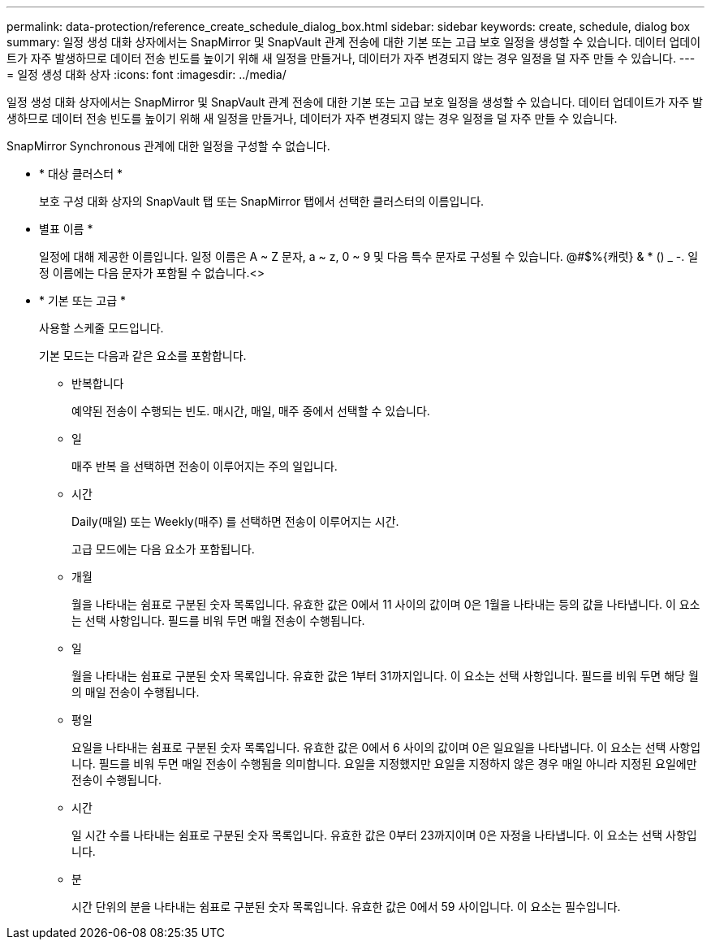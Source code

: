 ---
permalink: data-protection/reference_create_schedule_dialog_box.html 
sidebar: sidebar 
keywords: create, schedule, dialog box 
summary: 일정 생성 대화 상자에서는 SnapMirror 및 SnapVault 관계 전송에 대한 기본 또는 고급 보호 일정을 생성할 수 있습니다. 데이터 업데이트가 자주 발생하므로 데이터 전송 빈도를 높이기 위해 새 일정을 만들거나, 데이터가 자주 변경되지 않는 경우 일정을 덜 자주 만들 수 있습니다. 
---
= 일정 생성 대화 상자
:icons: font
:imagesdir: ../media/


[role="lead"]
일정 생성 대화 상자에서는 SnapMirror 및 SnapVault 관계 전송에 대한 기본 또는 고급 보호 일정을 생성할 수 있습니다. 데이터 업데이트가 자주 발생하므로 데이터 전송 빈도를 높이기 위해 새 일정을 만들거나, 데이터가 자주 변경되지 않는 경우 일정을 덜 자주 만들 수 있습니다.

SnapMirror Synchronous 관계에 대한 일정을 구성할 수 없습니다.

* * 대상 클러스터 *
+
보호 구성 대화 상자의 SnapVault 탭 또는 SnapMirror 탭에서 선택한 클러스터의 이름입니다.

* 별표 이름 *
+
일정에 대해 제공한 이름입니다. 일정 이름은 A ~ Z 문자, a ~ z, 0 ~ 9 및 다음 특수 문자로 구성될 수 있습니다. @#$%{캐럿} & * () _ -. 일정 이름에는 다음 문자가 포함될 수 없습니다.<>

* * 기본 또는 고급 *
+
사용할 스케줄 모드입니다.

+
기본 모드는 다음과 같은 요소를 포함합니다.

+
** 반복합니다
+
예약된 전송이 수행되는 빈도. 매시간, 매일, 매주 중에서 선택할 수 있습니다.

** 일
+
매주 반복 을 선택하면 전송이 이루어지는 주의 일입니다.

** 시간
+
Daily(매일) 또는 Weekly(매주) 를 선택하면 전송이 이루어지는 시간.



+
고급 모드에는 다음 요소가 포함됩니다.

+
** 개월
+
월을 나타내는 쉼표로 구분된 숫자 목록입니다. 유효한 값은 0에서 11 사이의 값이며 0은 1월을 나타내는 등의 값을 나타냅니다. 이 요소는 선택 사항입니다. 필드를 비워 두면 매월 전송이 수행됩니다.

** 일
+
월을 나타내는 쉼표로 구분된 숫자 목록입니다. 유효한 값은 1부터 31까지입니다. 이 요소는 선택 사항입니다. 필드를 비워 두면 해당 월의 매일 전송이 수행됩니다.

** 평일
+
요일을 나타내는 쉼표로 구분된 숫자 목록입니다. 유효한 값은 0에서 6 사이의 값이며 0은 일요일을 나타냅니다. 이 요소는 선택 사항입니다. 필드를 비워 두면 매일 전송이 수행됨을 의미합니다. 요일을 지정했지만 요일을 지정하지 않은 경우 매일 아니라 지정된 요일에만 전송이 수행됩니다.

** 시간
+
일 시간 수를 나타내는 쉼표로 구분된 숫자 목록입니다. 유효한 값은 0부터 23까지이며 0은 자정을 나타냅니다. 이 요소는 선택 사항입니다.

** 분
+
시간 단위의 분을 나타내는 쉼표로 구분된 숫자 목록입니다. 유효한 값은 0에서 59 사이입니다. 이 요소는 필수입니다.




